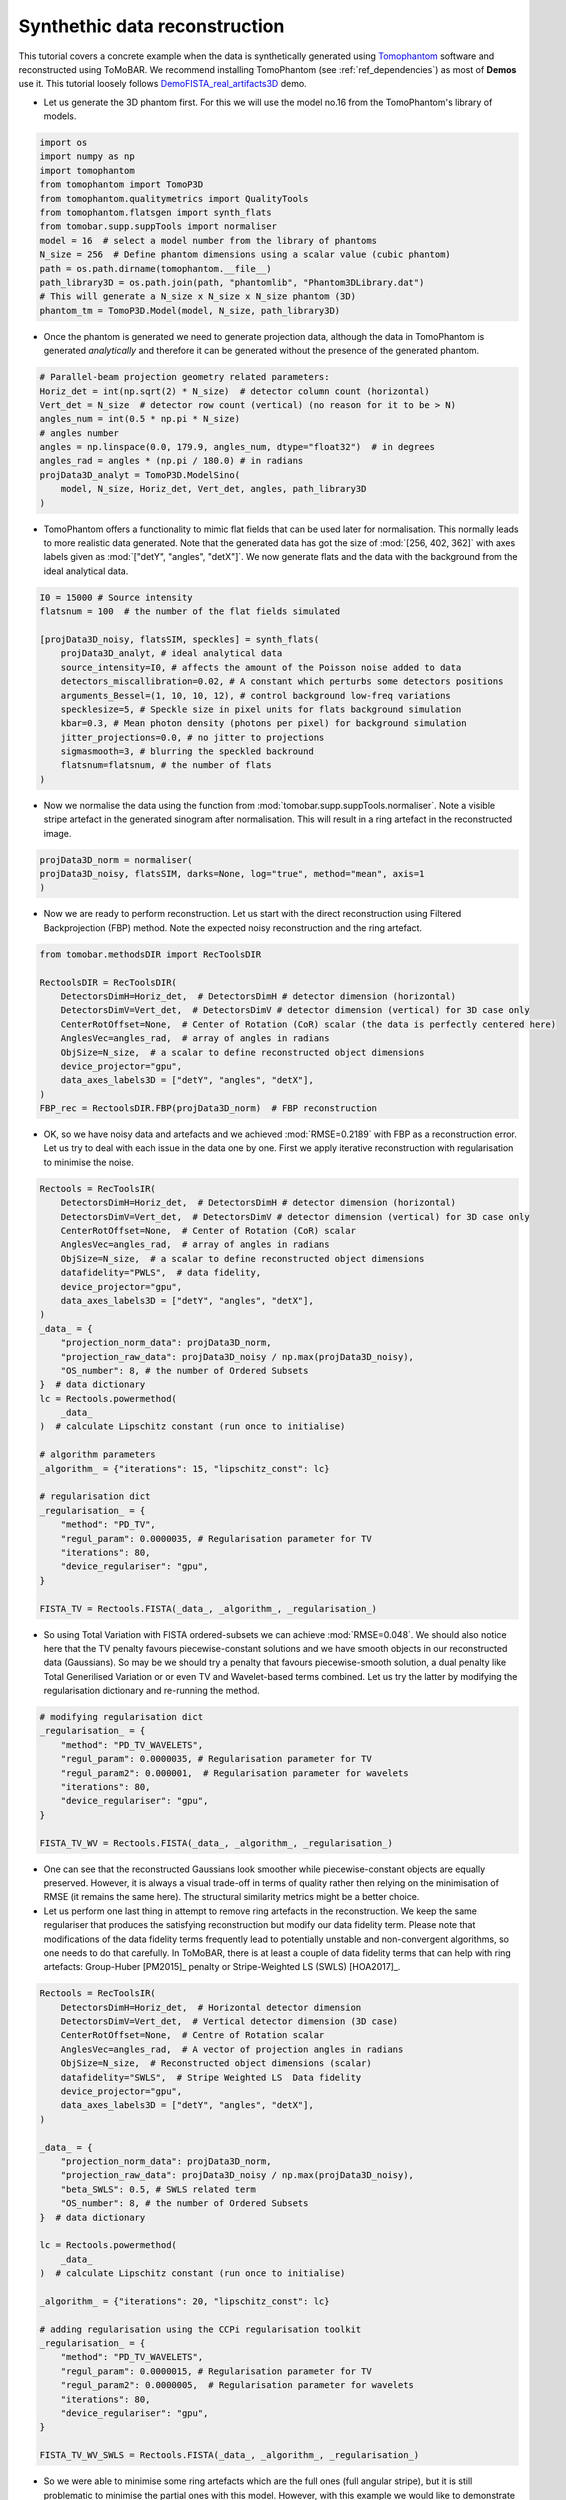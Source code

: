.. _examples_synth_iter:

Synthethic data reconstruction
******************************
This tutorial covers a concrete example when the data is synthetically generated using
`Tomophantom <https://github.com/dkazanc/TomoPhantom>`_ software and reconstructed using ToMoBAR.
We recommend installing TomoPhantom (see :ref:`ref_dependencies`) as most of **Demos** use it.
This tutorial loosely follows `DemoFISTA_real_artifacts3D <https://github.com/dkazanc/ToMoBAR/blob/master/Demos/Python/DemoFISTA_real_artifacts3D.py>`_ demo.

* Let us generate the 3D phantom first. For this we will use the model no.16 from the TomoPhantom's library of models.

.. code-block:: python

    import os
    import numpy as np
    import tomophantom
    from tomophantom import TomoP3D
    from tomophantom.qualitymetrics import QualityTools
    from tomophantom.flatsgen import synth_flats
    from tomobar.supp.suppTools import normaliser
    model = 16  # select a model number from the library of phantoms
    N_size = 256  # Define phantom dimensions using a scalar value (cubic phantom)
    path = os.path.dirname(tomophantom.__file__)
    path_library3D = os.path.join(path, "phantomlib", "Phantom3DLibrary.dat")
    # This will generate a N_size x N_size x N_size phantom (3D)
    phantom_tm = TomoP3D.Model(model, N_size, path_library3D)

.. figure::  ../_static/tutorial/synth/phantom3d.png
    :scale: 25 %
    :alt: 3D phantom

* Once the phantom is generated we need to generate projection data, although the data
  in TomoPhantom is generated `analytically` and therefore it can be generated without the presence of the generated phantom. 

.. code-block:: python

    # Parallel-beam projection geometry related parameters:
    Horiz_det = int(np.sqrt(2) * N_size)  # detector column count (horizontal)
    Vert_det = N_size  # detector row count (vertical) (no reason for it to be > N)
    angles_num = int(0.5 * np.pi * N_size)
    # angles number
    angles = np.linspace(0.0, 179.9, angles_num, dtype="float32")  # in degrees
    angles_rad = angles * (np.pi / 180.0) # in radians
    projData3D_analyt = TomoP3D.ModelSino(
        model, N_size, Horiz_det, Vert_det, angles, path_library3D
    )


.. figure::  ../_static/tutorial/synth/sinogram3d.png
    :scale: 25 %
    :alt: 3D projecton data

* TomoPhantom offers a functionality to mimic flat fields that can be used later for normalisation. This normally leads to
  more realistic data generated. Note that the generated data has got the size of :mod:`[256, 402, 362]` with axes labels given as :mod:`["detY", "angles", "detX"]`.
  We now generate flats and the data with the background from the ideal analytical data. 

.. code-block:: python

    I0 = 15000 # Source intensity    
    flatsnum = 100  # the number of the flat fields simulated

    [projData3D_noisy, flatsSIM, speckles] = synth_flats(
        projData3D_analyt, # ideal analytical data
        source_intensity=I0, # affects the amount of the Poisson noise added to data
        detectors_miscallibration=0.02, # A constant which perturbs some detectors positions
        arguments_Bessel=(1, 10, 10, 12), # control background low-freq variations
        specklesize=5, # Speckle size in pixel units for flats background simulation
        kbar=0.3, # Mean photon density (photons per pixel) for background simulation
        jitter_projections=0.0, # no jitter to projections
        sigmasmooth=3, # blurring the speckled backround
        flatsnum=flatsnum, # the number of flats
    )

.. figure::  ../_static/tutorial/synth/projdata_backgr.png
    :scale: 25 %
    :alt: Projection data with background and the flat field


* Now we normalise the data using the function from :mod:`tomobar.supp.suppTools.normaliser`. 
  Note a visible stripe artefact in the generated sinogram after normalisation. This will 
  result in a ring artefact in the reconstructed image.

.. code-block:: python
    
    projData3D_norm = normaliser(
    projData3D_noisy, flatsSIM, darks=None, log="true", method="mean", axis=1
    )

.. figure::  ../_static/tutorial/synth/projdata_norm.jpg
    :scale: 25 %
    :alt: Normalised projection data

* Now we are ready to perform reconstruction. Let us start with the direct reconstruction 
  using Filtered Backprojection (FBP) method. Note the expected noisy reconstruction and the ring artefact.

.. code-block:: python
    
    from tomobar.methodsDIR import RecToolsDIR

    RectoolsDIR = RecToolsDIR(
        DetectorsDimH=Horiz_det,  # DetectorsDimH # detector dimension (horizontal)
        DetectorsDimV=Vert_det,  # DetectorsDimV # detector dimension (vertical) for 3D case only
        CenterRotOffset=None,  # Center of Rotation (CoR) scalar (the data is perfectly centered here)
        AnglesVec=angles_rad,  # array of angles in radians
        ObjSize=N_size,  # a scalar to define reconstructed object dimensions
        device_projector="gpu",
        data_axes_labels3D = ["detY", "angles", "detX"],
    )
    FBP_rec = RectoolsDIR.FBP(projData3D_norm)  # FBP reconstruction

.. figure::  ../_static/tutorial/synth/FBP_recon.png
    :scale: 25 %
    :alt: Normalised projection data


* OK, so we have noisy data and artefacts and we achieved :mod:`RMSE=0.2189` with FBP as a reconstruction error. 
  Let us try to deal with each issue in the data one by one. First we apply iterative reconstruction with regularisation to minimise the noise.

.. code-block:: python

    Rectools = RecToolsIR(
        DetectorsDimH=Horiz_det,  # DetectorsDimH # detector dimension (horizontal)
        DetectorsDimV=Vert_det,  # DetectorsDimV # detector dimension (vertical) for 3D case only
        CenterRotOffset=None,  # Center of Rotation (CoR) scalar
        AnglesVec=angles_rad,  # array of angles in radians
        ObjSize=N_size,  # a scalar to define reconstructed object dimensions
        datafidelity="PWLS",  # data fidelity,
        device_projector="gpu",
        data_axes_labels3D = ["detY", "angles", "detX"],
    )
    _data_ = {
        "projection_norm_data": projData3D_norm,
        "projection_raw_data": projData3D_noisy / np.max(projData3D_noisy),
        "OS_number": 8, # the number of Ordered Subsets
    }  # data dictionary
    lc = Rectools.powermethod(
        _data_
    )  # calculate Lipschitz constant (run once to initialise)

    # algorithm parameters
    _algorithm_ = {"iterations": 15, "lipschitz_const": lc}

    # regularisation dict
    _regularisation_ = {
        "method": "PD_TV",
        "regul_param": 0.0000035, # Regularisation parameter for TV
        "iterations": 80,
        "device_regulariser": "gpu",
    }

    FISTA_TV = Rectools.FISTA(_data_, _algorithm_, _regularisation_)

.. figure::  ../_static/tutorial/synth/PWLS_TV_recon.png
    :scale: 25 %
    :alt: PWLS FISTA TV reconstruction

* So using Total Variation with FISTA ordered-subsets we can achieve :mod:`RMSE=0.048`. 
  We should also notice here that the TV penalty favours piecewise-constant solutions and we 
  have smooth objects in our reconstructed data (Gaussians). So may be we should try 
  a penalty that favours piecewise-smooth solution, a dual penalty like Total Generilised Variation or 
  or even TV and Wavelet-based terms combined. Let us try the latter by modifying the 
  regularisation dictionary and re-running the method. 

.. code-block:: python

    # modifying regularisation dict
    _regularisation_ = {
        "method": "PD_TV_WAVELETS",
        "regul_param": 0.0000035, # Regularisation parameter for TV
        "regul_param2": 0.000001,  # Regularisation parameter for wavelets
        "iterations": 80,
        "device_regulariser": "gpu",
    }

    FISTA_TV_WV = Rectools.FISTA(_data_, _algorithm_, _regularisation_)

.. figure::  ../_static/tutorial/synth/PWLS_TV_WV_recon.png
    :scale: 25 %
    :alt: PWLS FISTA TV-WAVELET reconstruction

* One can see that the reconstructed Gaussians look smoother while piecewise-constant objects 
  are equally preserved. However, it is always a visual trade-off in terms of quality 
  rather then relying on the minimisation of RMSE (it remains the same here). The structural 
  similarity metrics might be a better choice. 

* Let us perform one last thing in attempt to remove ring artefacts in the reconstruction. 
  We keep the same regulariser that produces the satisfying reconstruction but modify our 
  data fidelity term. Please note that modifications of the data fidelity terms frequently lead to 
  potentially unstable and non-convergent algorithms, so one needs to do that carefully. In ToMoBAR,
  there is at least a couple of data fidelity terms that can help with ring artefacts:
  Group-Huber [PM2015]_ penalty or Stripe-Weighted LS (SWLS) [HOA2017]_.

.. code-block:: python

    Rectools = RecToolsIR(
        DetectorsDimH=Horiz_det,  # Horizontal detector dimension
        DetectorsDimV=Vert_det,  # Vertical detector dimension (3D case)
        CenterRotOffset=None,  # Centre of Rotation scalar
        AnglesVec=angles_rad,  # A vector of projection angles in radians
        ObjSize=N_size,  # Reconstructed object dimensions (scalar)
        datafidelity="SWLS",  # Stripe Weighted LS  Data fidelity
        device_projector="gpu",
        data_axes_labels3D = ["detY", "angles", "detX"],
    )

    _data_ = {
        "projection_norm_data": projData3D_norm,
        "projection_raw_data": projData3D_noisy / np.max(projData3D_noisy),
        "beta_SWLS": 0.5, # SWLS related term
        "OS_number": 8, # the number of Ordered Subsets
    }  # data dictionary

    lc = Rectools.powermethod(
        _data_
    )  # calculate Lipschitz constant (run once to initialise)

    _algorithm_ = {"iterations": 20, "lipschitz_const": lc}

    # adding regularisation using the CCPi regularisation toolkit
    _regularisation_ = {
        "method": "PD_TV_WAVELETS",
        "regul_param": 0.0000015, # Regularisation parameter for TV
        "regul_param2": 0.0000005,  # Regularisation parameter for wavelets
        "iterations": 80,
        "device_regulariser": "gpu",
    }

    FISTA_TV_WV_SWLS = Rectools.FISTA(_data_, _algorithm_, _regularisation_)

.. figure::  ../_static/tutorial/synth/SWLS_TV_WV_recon.png
    :scale: 25 %
    :alt: SWLS FISTA TV-WAVELET reconstruction

* So we were able to minimise some ring artefacts which are the full ones (full angular stripe),
  but it is still problematic to minimise the partial ones with this model. However, with this 
  example we would like to demonstrate the principle of the `plug-and-play` functionality of the 
  ToMoBAR package.

Note that one can also operate purely on CuPy arrays if :ref:`ref_dependencies` are satisfied for the CuPy package. 
Simply replace the :mod:`tomobar.methodsIR` class with :mod:`tomobar.methodsIR_CuPy` class and provide data as CuPy arrays. 
Note that the array of angles for CuPy modules still should be provided as a Numpy array. 


